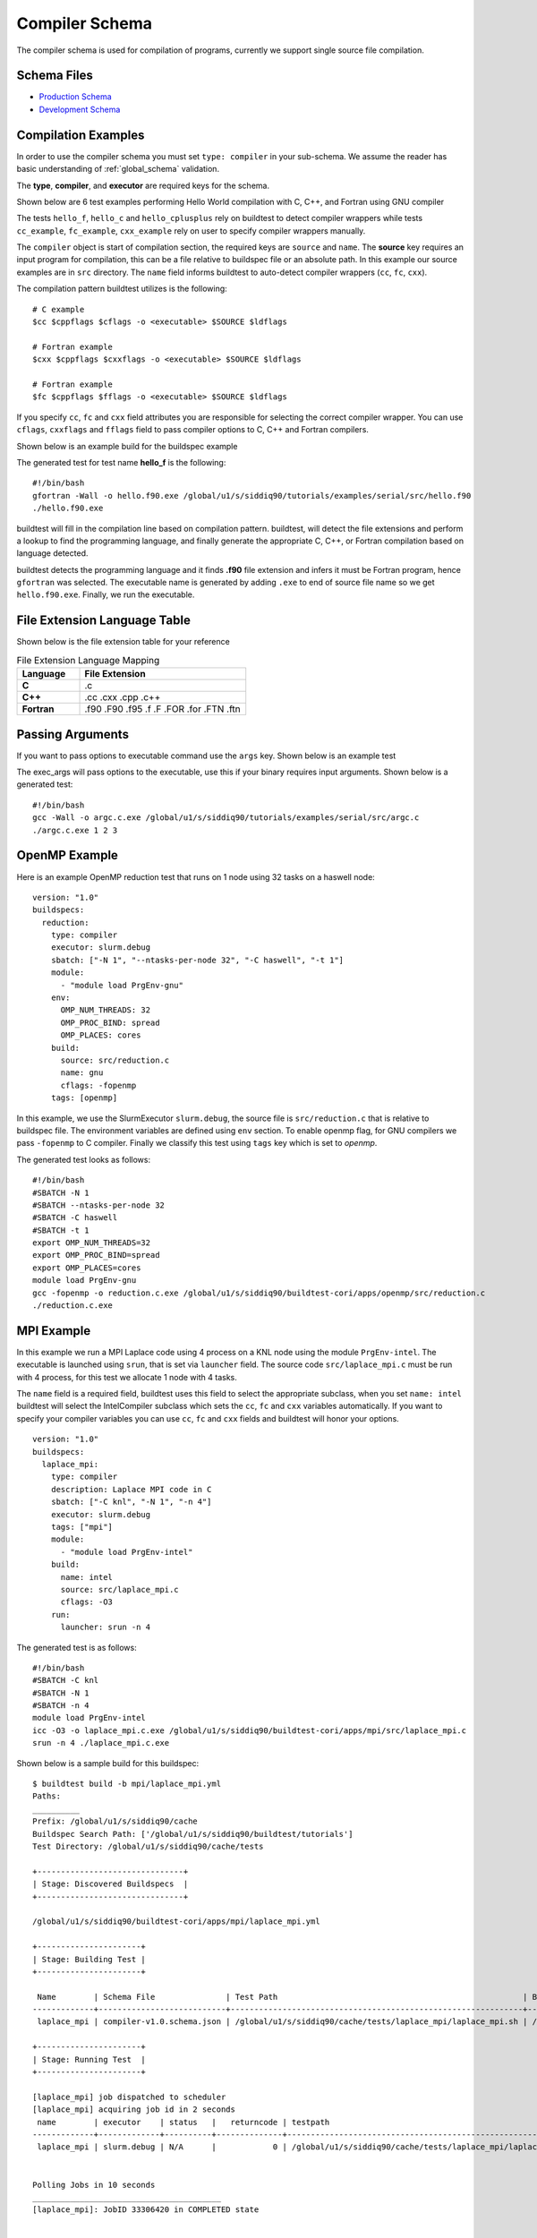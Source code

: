 Compiler Schema
=================

The compiler schema is used for compilation of programs, currently we support
single source file compilation.


Schema Files
-------------

- `Production Schema <https://raw.githubusercontent.com/buildtesters/buildtest/devel/buildtest/schemas/compiler-v1.0.schema.json>`_
- `Development Schema <https://buildtesters.github.io/schemas/schemas/compiler-v1.0.schema.json>`_


Compilation Examples
----------------------

In order to use the compiler schema you must set ``type: compiler`` in your
sub-schema. We assume the reader has basic understanding of :ref:`global_schema`
validation.

The **type**, **compiler**, and **executor** are required keys for the schema.

Shown below are 6 test examples performing Hello World compilation with C, C++,
and Fortran using GNU compiler

.. program-output:: cat docgen/schemas/gnu_hello.yml

The tests ``hello_f``, ``hello_c`` and ``hello_cplusplus`` rely on buildtest to
detect compiler wrappers while tests ``cc_example``, ``fc_example``, ``cxx_example``
rely on user to specify compiler wrappers manually.

The ``compiler`` object is start of compilation section, the required
keys are ``source`` and ``name``. The **source** key requires an input program for
compilation, this can be a file relative to buildspec file or an absolute path.
In this example our source examples are in ``src`` directory. The ``name`` field
informs buildtest to auto-detect compiler wrappers (``cc``, ``fc``, ``cxx``).

The compilation pattern buildtest utilizes is the following::

    # C example
    $cc $cppflags $cflags -o <executable> $SOURCE $ldflags

    # Fortran example
    $cxx $cppflags $cxxflags -o <executable> $SOURCE $ldflags

    # Fortran example
    $fc $cppflags $fflags -o <executable> $SOURCE $ldflags

If you specify ``cc``, ``fc`` and ``cxx`` field attributes you are responsible for
selecting the correct compiler wrapper. You can use ``cflags``, ``cxxflags`` and
``fflags`` field to pass compiler options to C, C++ and Fortran compilers.

Shown below is an example build for the buildspec example

.. program-output:: cat docgen/schemas/gnu_hello.txt

The generated test for test name **hello_f** is the following::

    #!/bin/bash
    gfortran -Wall -o hello.f90.exe /global/u1/s/siddiq90/tutorials/examples/serial/src/hello.f90
    ./hello.f90.exe

buildtest will fill in the compilation line based on compilation pattern. buildtest,
will detect the file extensions and perform a lookup to find the programming language,
and finally generate the appropriate C, C++, or Fortran compilation based on language
detected.

buildtest detects the programming language and it finds **.f90** file extension
and infers it must be Fortran program, hence ``gfortran`` was selected. The
executable name is generated by adding ``.exe`` to end of source file name
so we get ``hello.f90.exe``. Finally, we run the executable.

File Extension Language Table
-----------------------------

Shown below is the file extension table for your reference

.. csv-table:: File Extension Language Mapping
    :header: "Language", "File Extension"
    :widths: 30, 80

    "**C**", ".c"
    "**C++**", ".cc .cxx .cpp .c++"
    "**Fortran**", ".f90 .F90 .f95 .f .F .FOR .for .FTN .ftn"

Passing Arguments
-------------------

If you want to pass options to executable command use the ``args`` key. Shown
below is an example test

.. program-output:: cat docgen/schemas/passing_args.yml

The exec_args will pass options to the executable, use this if your binary
requires input arguments. Shown below is a generated test::

    #!/bin/bash
    gcc -Wall -o argc.c.exe /global/u1/s/siddiq90/tutorials/examples/serial/src/argc.c
    ./argc.c.exe 1 2 3

OpenMP Example
----------------

Here is an example OpenMP reduction test that runs on 1 node using 32 tasks on a
haswell node::

    version: "1.0"
    buildspecs:
      reduction:
        type: compiler
        executor: slurm.debug
        sbatch: ["-N 1", "--ntasks-per-node 32", "-C haswell", "-t 1"]
        module:
          - "module load PrgEnv-gnu"
        env:
          OMP_NUM_THREADS: 32
          OMP_PROC_BIND: spread
          OMP_PLACES: cores
        build:
          source: src/reduction.c
          name: gnu
          cflags: -fopenmp
        tags: [openmp]

In this example, we use the SlurmExecutor ``slurm.debug``, the source file is
``src/reduction.c`` that is relative to buildspec file. The environment variables
are defined using ``env`` section. To enable openmp flag, for GNU compilers we
pass ``-fopenmp`` to C compiler. Finally we classify this test using ``tags``
key which is set to `openmp`.

The generated test looks as follows::

    #!/bin/bash
    #SBATCH -N 1
    #SBATCH --ntasks-per-node 32
    #SBATCH -C haswell
    #SBATCH -t 1
    export OMP_NUM_THREADS=32
    export OMP_PROC_BIND=spread
    export OMP_PLACES=cores
    module load PrgEnv-gnu
    gcc -fopenmp -o reduction.c.exe /global/u1/s/siddiq90/buildtest-cori/apps/openmp/src/reduction.c
    ./reduction.c.exe

MPI Example
------------

In this example we run a MPI Laplace code using 4 process on a KNL node using
the module ``PrgEnv-intel``. The executable is launched using ``srun``, that
is set via ``launcher`` field. The source code ``src/laplace_mpi.c`` must be run
with 4 process, for this test we allocate 1 node with 4 tasks.

The ``name`` field is a required field, buildtest uses this field to select the
appropriate subclass, when you set ``name: intel`` buildtest will select the IntelCompiler
subclass which sets the ``cc``, ``fc`` and ``cxx`` variables automatically. If you
want to specify your compiler variables you can use ``cc``, ``fc`` and ``cxx`` fields
and buildtest will honor your options.

::

    version: "1.0"
    buildspecs:
      laplace_mpi:
        type: compiler
        description: Laplace MPI code in C
        sbatch: ["-C knl", "-N 1", "-n 4"]
        executor: slurm.debug
        tags: ["mpi"]
        module:
          - "module load PrgEnv-intel"
        build:
          name: intel
          source: src/laplace_mpi.c
          cflags: -O3
        run:
          launcher: srun -n 4

The generated test is as follows::

    #!/bin/bash
    #SBATCH -C knl
    #SBATCH -N 1
    #SBATCH -n 4
    module load PrgEnv-intel
    icc -O3 -o laplace_mpi.c.exe /global/u1/s/siddiq90/buildtest-cori/apps/mpi/src/laplace_mpi.c
    srun -n 4 ./laplace_mpi.c.exe

Shown below is a sample build for this buildspec::

    $ buildtest build -b mpi/laplace_mpi.yml
    Paths:
    __________
    Prefix: /global/u1/s/siddiq90/cache
    Buildspec Search Path: ['/global/u1/s/siddiq90/buildtest/tutorials']
    Test Directory: /global/u1/s/siddiq90/cache/tests

    +-------------------------------+
    | Stage: Discovered Buildspecs  |
    +-------------------------------+

    /global/u1/s/siddiq90/buildtest-cori/apps/mpi/laplace_mpi.yml

    +----------------------+
    | Stage: Building Test |
    +----------------------+

     Name        | Schema File               | Test Path                                                    | Buildspec
    -------------+---------------------------+--------------------------------------------------------------+---------------------------------------------------------------
     laplace_mpi | compiler-v1.0.schema.json | /global/u1/s/siddiq90/cache/tests/laplace_mpi/laplace_mpi.sh | /global/u1/s/siddiq90/buildtest-cori/apps/mpi/laplace_mpi.yml

    +----------------------+
    | Stage: Running Test  |
    +----------------------+

    [laplace_mpi] job dispatched to scheduler
    [laplace_mpi] acquiring job id in 2 seconds
     name        | executor    | status   |   returncode | testpath
    -------------+-------------+----------+--------------+--------------------------------------------------------------
     laplace_mpi | slurm.debug | N/A      |            0 | /global/u1/s/siddiq90/cache/tests/laplace_mpi/laplace_mpi.sh


    Polling Jobs in 10 seconds
    ________________________________________
    [laplace_mpi]: JobID 33306420 in COMPLETED state


    Polling Jobs in 10 seconds
    ________________________________________

    +---------------------------------------------+
    | Stage: Final Results after Polling all Jobs |
    +---------------------------------------------+

     name        | executor    | status   |   returncode | testpath
    -------------+-------------+----------+--------------+--------------------------------------------------------------
     laplace_mpi | slurm.debug | PASS     |            0 | /global/u1/s/siddiq90/cache/tests/laplace_mpi/laplace_mpi.sh

    +----------------------+
    | Stage: Test Summary  |
    +----------------------+

    Executed 1 tests
    Passed Tests: 1/1 Percentage: 100.000%
    Failed Tests: 0/1 Percentage: 0.000%



OpenACC Examples
-----------------

Next, we will make use of an OpenACC vector addition example shown below is an
example test

.. program-output:: cat docgen/schemas/vecadd.yml

To compile OpenACC program with gnu compiler we must use ``-fopenacc`` flag, this
program requires linking with math library so we can specify linker flags (ldflags)
using ``ldflags: -lm``.

The output of this test will generate a single line output as follows::

    final result: 1.000000

The ``status`` field with ``regex`` is used for checking output stream using ``stream: stdout``
and ``exp`` key to specify regular expression to use. If we are to build this test,
you will notice the run section will have a Status of ``PASS``

.. program-output:: cat docgen/schemas/vecadd.txt

The regular expression is performed using `re.search <https://docs.python.org/3/library/re.html#re.search>`_, for example if we can change
the ``exp`` field as follows::

    exp: "^final result: 0.99$"

Next if we re-run test we will notice the Status is ``FAIL`` even though we
have a Return Code of **0**::


    +----------------------+
    | Stage: Running Test  |
    +----------------------+

     name       | executor   | status   |   returncode | testpath
    ------------+------------+----------+--------------+------------------------------------------------------------------------------------------
     vecadd_gnu | local.bash | FAIL     |            0 | /Users/siddiq90/Documents/buildtest/var/tests/local.bash/vecadd/vecadd_gnu/run_script.sh


In the next example, we extend the previous buildspec test to run at Cori GPU
machine using Slurm scheduler. We use the executor ``slurm.gpu`` where our executor
is defined as follows::

    gpu:
      description: submit jobs to GPU partition
      options: ["-C gpu"]
      cluster: escori

In order to submit job to the Cori GPU cluster we must use ``sbatch -C gpu -M escori`` which
is what ``slurm.gpu`` executor is doing.

In this example we make use of ``module`` field to load modules into the test, for
this test we load the modules ``cuda`` and ``gcc/8.1.1-openacc-gcc-8-branch-20190215``.
This test will launch job via ``srun`` and check job state code is ``COMPLETED``.

::

    version: "1.0"
    buildspecs:
      vecadd_openacc_gnu:
        type: compiler
        description: Vector Addition example with GNU compiler
        executor: slurm.gpu
        sbatch: ["-G 1", "-t 5", "-N 1"]
        module:
          - "module load cuda"
          - "module load gcc/8.1.1-openacc-gcc-8-branch-20190215"
        build:
          name: gnu
          source: src/vecAdd.c
          cflags: -fopenacc
          ldflags: -lm
        run:
          launcher: srun
        status:
          slurm_job_state_codes: COMPLETED

buildtest will generate the following test, buildtest will add the #SBATCH directives
followed by module commands. The executable is run via ``srun`` because we specify the ``launcher`` field. ::

    #!/bin/bash
    #SBATCH -G 1
    #SBATCH -t 5
    #SBATCH -N 1
    module load cuda
    module load gcc/8.1.1-openacc-gcc-8-branch-20190215
    gcc -fopenacc -o vecAdd.c.exe /global/u1/s/siddiq90/buildtest-cori/apps/openacc/src/vecAdd.c -lm
    srun ./vecAdd.c.exe

In this next example, we build same test using `hpcsdk <https://docs.nvidia.com/hpc-sdk/index.html>`_
compiler by NVIDIA that acquired PGI compiler. At cori, we must load ``hpcsdk``
and ``cuda`` module in order to use the hpcsdk compiler. The ``name`` is a
required field however buildtest will ignore since we specify
``cc`` field. NVIDIA changed their compiler names instead of ``pgcc`` we must use
``nvc`` with flag ``-acc`` to offload to GPU. For CoriGPU we must use
``srun`` to acquire GPU access hence ``launcher`` field is set to srun.

::

    version: "1.0"
    buildspecs:
      vecadd_hpcsdk_gnu:
        type: compiler
        description: Vector Addition example with hpcsdk (pgi) compiler
        executor: slurm.gpu
        sbatch: ["-G 1", "-t 5", "-N 1"]
        module:
          - "module load hpcsdk"
          - "module load cuda"
        build:
          name: pgi
          cc: nvc
          source: src/vecAdd.c
          cflags: -acc
          ldflags: -lm
        run:
          launcher: srun


Pre/Post sections for build and run section
--------------------------------------------

The compiler schema comes with ``pre_build``, ``post_build``, ``pre_run`` and
``post_run`` fields where you can insert commands before and after ``build`` or
``run`` section. The **build** section is where we compile code, and **run**
section is where compiled binary is executed.

Shown below is an example to illustrate this behavior::

    version: "1.0"
    buildspecs:
      executable_arguments:
        type: compiler
        description: example using pre_build, post_build, pre_run, post_run example
        executor: local.bash
        tags: [tutorials]
        pre_build: |
          echo "This is a pre-build section"
          gcc --version
        build:
          source: "src/hello.c"
          name: gnu
          cflags: -Wall
        post_build: |
          echo "This is post-build section"
        pre_run: |
          echo "This is pre-run section"
          export FOO=BAR
        post_run: |
          echo "This is post-run section"


The format of the test structure is the following::

    #!{shebang path} -- defaults to #!/bin/bash depends on executor name (local.bash, local.sh)
    {job directives} -- sbatch or bsub field
    {environment variables} -- env field
    {variable declaration} -- vars field
    {module commands} -- modules field

    {pre build commands} -- pre_build field
    {compile program} -- build field
    {post build commands} -- post_build field

    {pre run commands} -- pre_run field
    {run executable} -- run field
    {post run commands} -- post_run field

The generated test for this buildspec is the following::

    #!/bin/bash
    echo "This is a pre-build section"
    gcc --version

    gcc -Wall -o hello.c.exe /Users/siddiq90/Documents/buildtest/tutorials/compilers/src/hello.c
    echo "This is post-build section"

    echo "This is pre-run section"
    export FOO=BAR

    ./hello.c.exe
    echo "This is post-run section"

Compiler Schema Examples
-------------------------

The compiler schema examples can be retrieved via ``buildtest schema -n compiler-v1.0.schema.json -e``
which shows a list of valid/invalid buildspec examples using ``type: compiler``.
Each example is validated with schema ``compiler-v1.0.schema.json`` and error
message from invalid examples are also shown in example output.

.. program-output:: cat docgen/schemas/compiler-examples.txt


